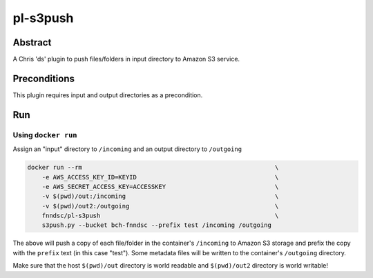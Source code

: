 #########
pl-s3push
#########


Abstract
========

A Chris 'ds' plugin to push files/folders in input directory to Amazon S3 service.

Preconditions
=============

This plugin requires input and output directories as a precondition.

Run
===

Using ``docker run``
--------------------

Assign an "input" directory to ``/incoming`` and an output directory to ``/outgoing``

.. code-block:: bash

    docker run --rm                                                     \
        -e AWS_ACCESS_KEY_ID=KEYID                                      \
        -e AWS_SECRET_ACCESS_KEY=ACCESSKEY                              \
        -v $(pwd)/out:/incoming                                         \
        -v $(pwd)/out2:/outgoing                                        \
        fnndsc/pl-s3push                                                \
        s3push.py --bucket bch-fnndsc --prefix test /incoming /outgoing

The above will push a copy of each file/folder in the container's ``/incoming`` to Amazon
S3 storage and prefix the copy with the ``prefix`` text (in this case "test"). Some
metadata files will be written to the container's ``/outgoing`` directory.

Make sure that the host ``$(pwd)/out`` directory is world readable and ``$(pwd)/out2``
directory is world writable!
